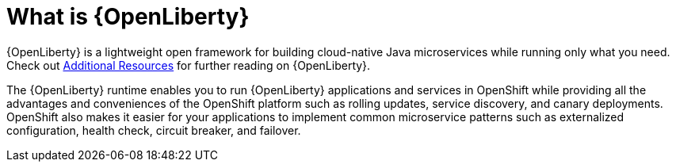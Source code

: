 [id='what-is-openliberty_{context}']
= What is {OpenLiberty}


{OpenLiberty} is a lightweight open framework for building cloud-native Java microservices while running only what you need. 
Check out xref:additional-openliberty-resources_{context}[Additional Resources] for further reading on {OpenLiberty}. 

The {OpenLiberty} runtime enables you to run {OpenLiberty} applications and services in OpenShift while providing all the advantages and conveniences of the OpenShift platform such as rolling updates, service discovery, and canary deployments.
OpenShift also makes it easier for your applications to implement common microservice patterns such as externalized configuration, health check, circuit breaker, and failover.

